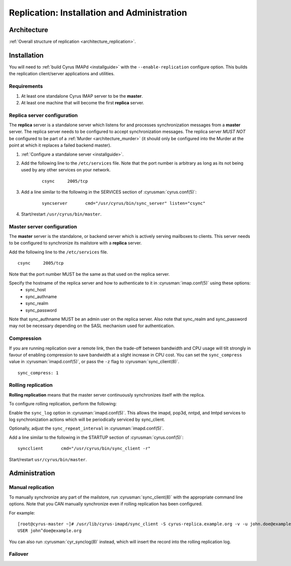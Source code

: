 .. _replication:

============================================
Replication: Installation and Administration
============================================

Architecture
============

:ref:`Overall structure of replication <architecture_replication>`.

Installation
============

You will need to :ref:`build Cyrus IMAPd <installguide>` with the ``--enable-replication`` configure option. This builds the replication client/server applications and utilities.

Requirements
------------

1. At least one standalone Cyrus IMAP server to be the **master**.
2. At least one machine that will become the first **replica** server.

Replica server configuration
----------------------------

The **replica** server is a standalone server which listens for and processes synchronization messages from a **master** server. The replica server needs to be configured to accept synchronization messages. The replica server *MUST NOT* be configured to be part of a :ref:`Murder <architecture_murder>` (it should only be configured into the Murder at the point at which it replaces a failed backend master).

1. :ref:`Configure a standalone server <installguide>`.

2. Add the following line to the ``/etc/services`` file. Note that the port number is arbitrary as long as its not being used by any other services on your network.

    ::

        csync     2005/tcp

3. Add a line similar to the following in the SERVICES section of :cyrusman:`cyrus.conf(5)`:

    ::

        syncserver       cmd="/usr/cyrus/bin/sync_server" listen="csync"
  
4. Start/restart ``/usr/cyrus/bin/master``.

Master server configuration
---------------------------

The **master** server is the standalone, or backend server which is actively serving mailboxes to clients. This server needs to be configured to synchronize its mailstore with a **replica** server.

Add the following line to the ``/etc/services`` file.

::

   csync     2005/tcp
   
Note that the port number MUST be the same as that used on the replica server.

Specify the hostname of the replica server and how to authenticate to it in :cyrusman:`imap.conf(5)` using these options:
    * sync_host
    * sync_authname
    * sync_realm
    * sync_password
    
Note that sync_authname MUST be an admin user on the replica server. Also note that sync_realm and sync_password may not be necessary depending on the SASL mechanism used for authentication.

Compression
-----------

If you are running replication over a remote link, then the trade-off between bandwidth and CPU usage will tilt strongly in favour of enabling compression to save bandwidth at a slight increase in CPU cost. You can set the ``sync_compress`` value in :cyrusman:`imapd.conf(5)`, or pass the ``-z`` flag to :cyrusman:`sync_client(8)`.

::

    sync_compress: 1

Rolling replication
-------------------

**Rolling replication** means that the master server continuously synchronizes itself with the replica. 

To configure rolling replication, perform the following:

Enable the ``sync_log`` option in :cyrusman:`imapd.conf(5)`. This allows the imapd, pop3d, nntpd, and lmtpd services to log synchronization actions which will be periodically serviced by sync_client.

Optionally, adjust the ``sync_repeat_interval`` in :cyrusman:`imapd.conf(5)`.

Add a line similar to the following in the STARTUP section of :cyrusman:`cyrus.conf(5)`:

::

  syncclient       cmd="/usr/cyrus/bin/sync_client -r"
  
Start/restart ``usr/cyrus/bin/master``.

Administration
==============

Manual replication
------------------

To manually synchronize any part of the mailstore, run :cyrusman:`sync_client(8)` with the appropriate command line options. Note that you CAN manually synchronize even if rolling replication has been configured.

For example:

::

    [root@cyrus-master ~]# /usr/lib/cyrus-imapd/sync_client -S cyrus-replica.example.org -v -u john.doe@example.org
    USER john^doe@example.org
    
You can also run :cyrusman:`cyr_synclog(8)` instead, which will insert the record into the rolling replication log.

Failover
--------

.. :todo:
    Hmm! How does failover work?
